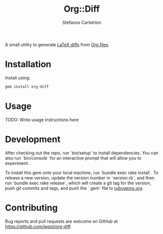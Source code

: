 #+TITLE: Org::Diff
#+AUTHOR: Stefanos Carlström
#+EMAIL: stefanos.carlstrom@gmail.com

A small utility to generate [[https://github.com/ftilmann/latexdiff][LaTeX diffs]] from [[https://orgmode.org][Org files]].

* Installation
  Install using:

  #+BEGIN_SRC sh
    gem install org-diff
  #+END_SRC

* Usage
  TODO: Write usage instructions here

* Development
  After checking out the repo, run `bin/setup` to install
  dependencies. You can also run `bin/console` for an interactive
  prompt that will allow you to experiment.

  To install this gem onto your local machine, run `bundle exec rake
  install`. To release a new version, update the version number in
  `version.rb`, and then run `bundle exec rake release`, which will
  create a git tag for the version, push git commits and tags, and
  push the `.gem` file to [[https://rubygems.org][rubygems.org]].

* Contributing
  Bug reports and pull requests are welcome on GitHub at
  https://github.com/jagot/org-diff.
